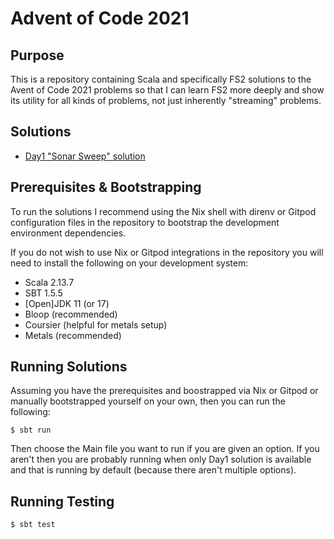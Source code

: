 * Advent of Code 2021

** Purpose

This is a repository containing Scala and specifically FS2 solutions to the Avent of Code 2021 problems so that I can learn FS2 more deeply and show its utility for all kinds of problems, not just inherently "streaming" problems.

** Solutions

- [[./src/main/scala/aoc2021/Day1.scala][Day1 "Sonar Sweep" solution]]

** Prerequisites & Bootstrapping

To run the solutions I recommend using the Nix shell with direnv or Gitpod configuration files in the repository to bootstrap the development environment dependencies.

If you do not wish to use Nix or Gitpod integrations in the repository you will need to install the following on your development system:
- Scala 2.13.7
- SBT 1.5.5
- [Open]JDK 11 (or 17)
- Bloop (recommended)
- Coursier (helpful for metals setup)
- Metals (recommended)

** Running Solutions

Assuming you have the prerequisites and boostrapped via Nix or Gitpod or manually bootstrapped yourself on your own, then you can run the following:

#+begin_src text
$ sbt run
#+end_src

Then choose the Main file you want to run if you are given an option. If you aren't then you are probably running when only Day1 solution is available and that is running by default (because there aren't multiple options).

** Running Testing

#+begin_src text
$ sbt test
#+end_src

